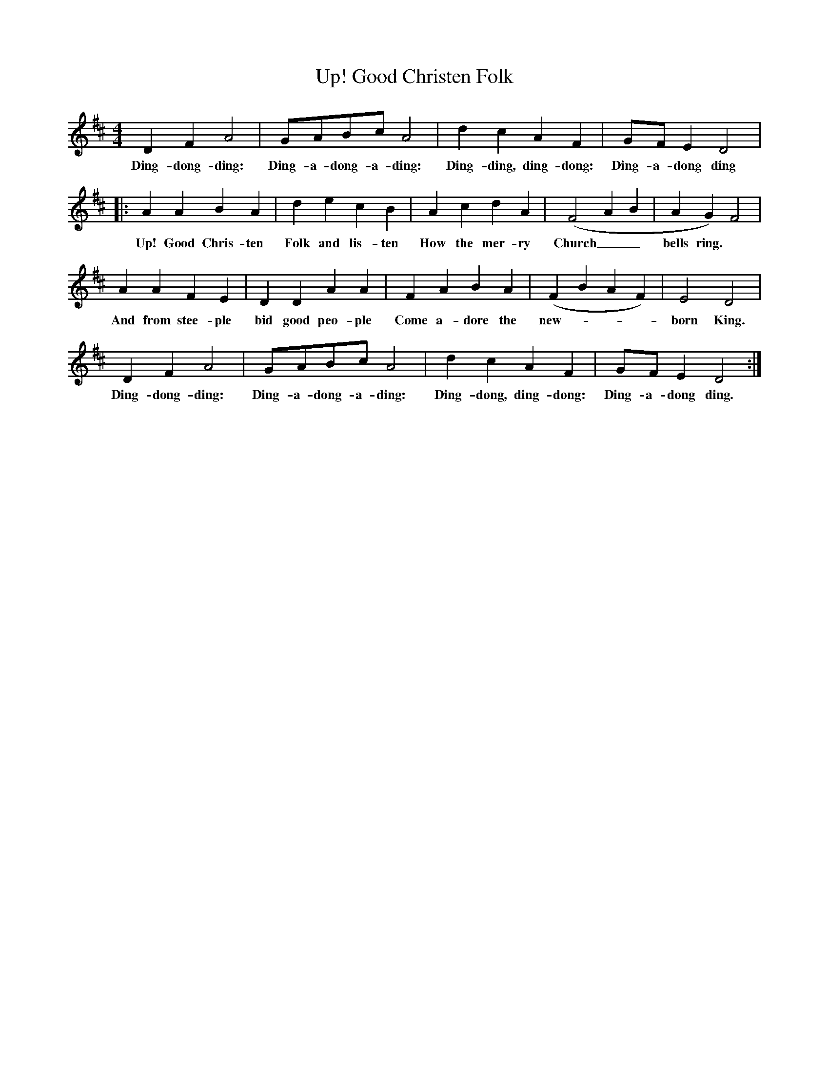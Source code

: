 X:1
T:Up! Good Christen Folk
B:Singing Together, Autumn 1973, BBC Publications
F:http://www.folkinfo.org/songs
M:4/4     %Meter
L:1/8     %
K:D
D2 F2 A4 |GABc A4 |d2 c2 A2 F2 |GF E2 D4 |:
w:Ding-dong-ding: Ding-a-dong-a-ding: Ding-ding, ding-dong: Ding-a-dong ding
A2 A2 B2 A2 |d2 e2 c2 B2 |A2 c2 d2 A2 |(F4 A2 B2 | A2 G2) F4 |
w:Up! Good Chris-ten Folk and lis-ten How the mer-ry Church__ bells ring.
A2 A2 F2 E2 |D2 D2 A2 A2 |F2 A2 B2 A2 | (F2 B2 A2 F2) |E4 D4 |
w: And from  stee-ple bid good peo-ple Come a-dore the new----born King.
D2 F2 A4 |GABc A4 | d2 c2 A2 F2 |GF E2 D4 :|
w: Ding-dong-ding: Ding-a-dong-a-ding: Ding-dong, ding-dong: Ding-a-dong ding.

